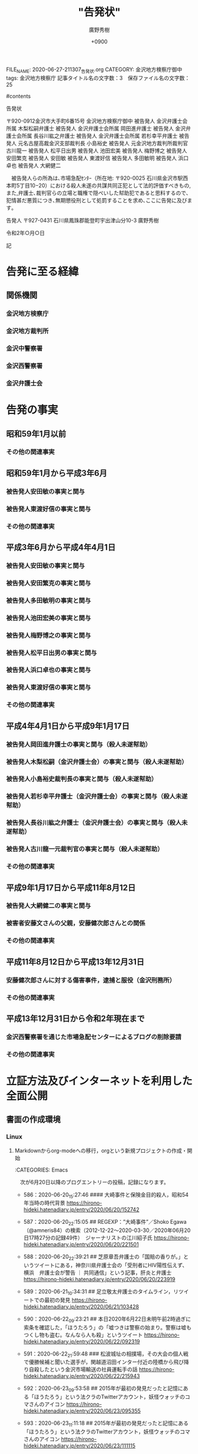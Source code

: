 #+TITLE: "告発状"
#+AUTHOR: 廣野秀樹
#+EMAIL:  hirono2013k@gmail.com
#+DATE:+0900
#+HTML_HEAD: <link rel="stylesheet" type="text/css" href="http://www.pirilampo.org/styles/readtheorg/css/htmlize.css"/>
#+HTML_HEAD: <link rel="stylesheet" type="text/css" href="http://www.pirilampo.org/styles/readtheorg/css/readtheorg.css"/>

#+HTML_HEAD: <script src="https://ajax.googleapis.com/ajax/libs/jquery/2.1.3/jquery.min.js"></script>
#+HTML_HEAD: <script src="https://maxcdn.bootstrapcdn.com/bootstrap/3.3.4/js/bootstrap.min.js"></script>
#+HTML_HEAD: <script type="text/javascript" src="http://www.pirilampo.org/styles/lib/js/jquery.stickytableheaders.js"></script>
#+HTML_HEAD: <script type="text/javascript" src="http://www.pirilampo.org/styles/readtheorg/js/readtheorg.js"></script>
FILE_NAME: 2020-06-27-211307_告発状.org
CATEGORY: 金沢地方検察庁御中
tags:  金沢地方検察庁
記事タイトル名の文字数：3　保存ファイル名の文字数：25

#contents

告発状

〒920-0912金沢市大手町6番15号
金沢地方検察庁御中
被告発人 金沢弁護士会所属    木梨松嗣弁護士
被告発人 金沢弁護士会所属    岡田進弁護士
被告発人 金沢弁護士会所属    長谷川紘之弁護士
被告発人 金沢弁護士会所属    若杉幸平弁護士
被告発人 元名古屋高裁金沢支部裁判長  小島裕史
被告発人 元金沢地方裁判所裁判官    古川龍一
被告発人 松平日出男
被告発人 池田宏美
被告発人 梅野博之
被告発人 安田繁克
被告発人 安田敏
被告発人 東渡好信
被告発人 多田敏明
被告発人 浜口卓也
被告発人 大網健二

　被告発人らの所為は､市場急配ｾﾝﾀｰ（所在地: 〒920-0025 石川県金沢市駅西本町5丁目10−20）における殺人未遂の共謀共同正犯として法的評価すべきもの,また,弁護士､裁判官らの立場と職権で隠ぺいした幇助犯であると思料するので､犯情甚だ悪質につき､無期懲役刑として処罰することを求め､ここに告発に及びます｡

告発人
〒927-0431 石川県鳳珠郡能登町宇出津山分10-3
廣野秀樹

令和2年○月○日


記

* 告発に至る経緯
** 関係機関
*** 金沢地方検察庁
*** 金沢地方裁判所
*** 金沢中警察署
*** 金沢西警察署
*** 金沢弁護士会
* 告発の事実
** 昭和59年1月以前
*** その他の関連事実
** 昭和59年1月から平成3年6月
*** 被告発人安田敏の事実と関与
*** 被告発人東渡好信の事実と関与
*** その他の関連事実
** 平成3年6月から平成4年4月1日
*** 被告発人安田敏の事実と関与
*** 被告発人安田繁克の事実と関与
*** 被告発人多田敏明の事実と関与
*** 被告発人池田宏美の事実と関与
*** 被告発人梅野博之の事実と関与
*** 被告発人松平日出男の事実と関与
*** 被告発人浜口卓也の事実と関与
*** 被告発人東渡好信の事実と関与
*** その他の関連事実
** 平成4年4月1日から平成9年1月17日
*** 被告発人岡田進弁護士の事実と関与（殺人未遂幇助）
*** 被告発人木梨松嗣（金沢弁護士会）の事実と関与（殺人未遂幇助）
*** 被告発人小島裕史裁判長の事実と関与（殺人未遂幇助）
*** 被告発人若杉幸平弁護士（金沢弁護士会）の事実と関与（殺人未遂幇助）
*** 被告発人長谷川紘之弁護士（金沢弁護士会）の事実と関与（殺人未遂幇助）
*** 被告発人古川龍一元裁判官の事実と関与（殺人未遂幇助）
*** その他の関連事実
** 平成9年1月17日から平成11年8月12日
*** 被告発人大網健二の事実と関与
*** 被害者安藤文さんの父親，安藤健次郎さんとの関係
*** その他の関連事実
** 平成11年8月12日から平成13年12月31日
*** 安藤健次郎さんに対する傷害事件，逮捕と服役（金沢刑務所）
*** その他の関連事実
** 平成13年12月31日から令和2年現在まで
*** 金沢西警察署を通じた市場急配センターによるブログの削除要請
*** その他の関連事実
* 立証方法及びインターネットを利用した全面公開
** 書面の作成環境
*** Linux
**** Markdownからorg-modeへの移行，orgという新規プロジェクトの作成・開始

:CATEGORIES: Emacs

　次が6月20日以降のブログエントリーの投稿，記録になります。

 - 586：2020-06-20_15:27:46 #### 大崎事件と保険金目的殺人，昭和54年当時の時代背景 https://hirono-hideki.hatenadiary.jp/entry/2020/06/20/152742

 - 587：2020-06-20_22:15:05 ## REGEXP：”大崎事件”／Shoko Egawa（@amneris84）の検索（2012-12-22〜2020-03-30／2020年06月20日17時27分の記録49件）　ジャーナリストの江川紹子氏 https://hirono-hideki.hatenadiary.jp/entry/2020/06/20/221501

 - 588：2020-06-20_22:39:21 ## 芝原章吾弁護士の「国賠の香りが。」というツイートにある，神奈川県弁護士会の「受刑者にHIV陽性伝えず、横浜　弁護士会が警告 ｜ 共同通信」という記事，肝炎と弁護士 https://hirono-hideki.hatenadiary.jp/entry/2020/06/20/223919

 - 589：2020-06-21_10:34:31 ## 足立敬太弁護士のタイムライン，リツイートでの最初の発見 https://hirono-hideki.hatenadiary.jp/entry/2020/06/21/103428

 - 590：2020-06-22_09:23:21 ## 本日2020年6月22日未明午前2時過ぎに索条を確認した，「ほうたろう」の「嘘つきは警察の始まり。警察は嘘もつくし物も盗む。なんなら人も殺」というツイート https://hirono-hideki.hatenadiary.jp/entry/2020/06/22/092319

 - 591：2020-06-22_21:59:48 ### 松波城址の相撲場，その大会の個人戦で優勝候補と聞いた選手が，関越道沼田インター付近の陸橋から飛び降り自殺したという金沢市場輸送の社員運転手の話 https://hirono-hideki.hatenadiary.jp/entry/2020/06/22/215943

 - 592：2020-06-23_09:53:58 ## 2015年が最初の発見だったと記憶にある「ほうたろう」という法クラのTwitterアカウント，妖怪ウォッチのコマさんのアイコン https://hirono-hideki.hatenadiary.jp/entry/2020/06/23/095355

 - 593：2020-06-23_11:11:18 ## 2015年が最初の発見だったと記憶にある「ほうたろう」という法クラのTwitterアカウント，妖怪ウォッチのコマさんのアイコン https://hirono-hideki.hatenadiary.jp/entry/2020/06/23/111115

 - 594：2020-06-23_11:20:49 ## 「ストーカーなんかしていない。話し合いたいだけ。言い分が通る様にご近所とネット世界で運動するぞ！」というストーカー加害者治療の記事を紹介した深澤諭史弁護士のツイート https://hirono-hideki.hatenadiary.jp/entry/2020/06/23/112047

 - 595：2020-06-23_23:42:28 ## 「こうなる前に」という深澤諭史弁護士のブログ記事，その先にある「病院には，「俺，医療には詳しいんで，それで盲腸手術なんか簡単なんでしょ？」という2016年のツイート https://hirono-hideki.hatenadiary.jp/entry/2020/06/23/234221

 - 596：2020-06-24_09:14:19 ## 「 1時間の法律相談が１万円というと高そうだが、実は破格で、弁護士はこれだけだと赤字。」という深澤諭史弁護士のツイート，弁護士商売の謎の実態 https://hirono-hideki.hatenadiary.jp/entry/2020/06/24/091415

 - 597：2020-06-25_11:46:00 ## 「わざわざ弁護人に検察庁に出向かせて記録を閲覧謄写させ，しかもそのために血税」，「検察庁も法テラスも法務省系の組織であることに鑑みると，病的な」という深澤諭史弁護士のツイート https://hirono-hideki.hatenadiary.jp/entry/2020/06/25/114557

 - 598：2020-06-25_21:28:46 ＊＊＊＊ 「『鳥獣人物戯画』の写真の利用とを区別していないと読み取られたことにびっくりしていますよ。」という野田隼人弁護士（滋賀弁護士会）のツイート https://hirono-hideki.hatenadiary.jp/entry/2020/06/25/212843

 - 599：2020-06-26_10:35:43 ＊＊＊＊ 「著作権法の大家である小倉先生のnote（Tweetの４０分後）」という野田隼人弁護士のツイート，「鳥獣人物戯画」と小倉秀夫弁護士 https://hirono-hideki.hatenadiary.jp/entry/2020/06/26/103540

 - 600：2020-06-26_11:16:19 ＊＊＊＊ 「量産型懲戒請求を受けた小倉秀夫弁護士が第３者に対して起こした裁判、１人につき１０万円、推定総額９６００万円の請求額は妥当なのか」という2018年11月の記事 https://hirono-hideki.hatenadiary.jp/entry/2020/06/26/111615

 - 601：2020-06-26_14:39:37 ＊＊＊＊ 「大量懲戒請求に対する損害賠償が不当な理由　3億円の正体（カラクリ）」という猪野亨弁護士（札幌弁護士会）のブログ記事 https://hirono-hideki.hatenadiary.jp/entry/2020/06/26/143935

 - 602：2020-06-26_15:14:15 ＊＊＊＊ 「余命三年時事日記の呼びかけに応じて「日本人対在日朝鮮人」の闘いの一環として弁護士どもに大量に懲戒請求をした愛国者様たちに責任を」という小倉秀夫弁護士のツイート https://hirono-hideki.hatenadiary.jp/entry/2020/06/26/151413

　598：2020-06-25_21:28:46から接頭辞の記号が＃から＊に変わっています。本来は半角文字で見出しレベルをあらわすものですが，この記号の違いがMarkdownとorg-modeの違いになります。

　Markdownの方が一般的でよく使われているということから不便を我慢して長い間使い続けてきたのですが，時間が経つとどこに何を記述したのかさえ把握しづらくなり，余りの作業効率の悪さに，再びorg-modeを使うことにしました。

 - [[file:2020-06-25-201937_告発状・参考資料.org::*MarkdownとEmacsのorg-modeとの違い，org-modeを使うメリット][MarkdownとEmacsのorg-modeとの違い，org-modeを使うメリット]]

　上記に外部ファイルの見出しへのリンクを作成しました。はてなブログへの投稿，記事だと意味のないリンクで，コードがそのままに長い文字列になるかと思います。

　試したところエクスポートしたHTMLでも有効なアンカーのリンクとはなっていませんでした。「
 - 586：2020-06-20_15:27:46 #### 大崎事件と保険金目的殺人，昭和54年当時の時代背景 https://hirono-hideki.hatenadiary.jp/entry/2020/06/20/152742

 - 587：2020-06-20_22:15:05 ## REGEXP：”大崎事件”／Shoko Egawa（@amneris84）の検索（2012-12-22〜2020-03-30／2020年06月20日17時27分の記録49件）　ジャーナリストの江川紹子氏 https://hirono-hideki.hatenadiary.jp/entry/2020/06/20/221501

 - 588：2020-06-20_22:39:21 ## 芝原章吾弁護士の「国賠の香りが。」というツイートにある，神奈川県弁護士会の「受刑者にHIV陽性伝えず、横浜　弁護士会が警告 ｜ 共同通信」という記事，肝炎と弁護士 https://hirono-hideki.hatenadiary.jp/entry/2020/06/20/223919

 - 589：2020-06-21_10:34:31 ## 足立敬太弁護士のタイムライン，リツイートでの最初の発見 https://hirono-hideki.hatenadiary.jp/entry/2020/06/21/103428

 - 590：2020-06-22_09:23:21 ## 本日2020年6月22日未明午前2時過ぎに索条を確認した，「ほうたろう」の「嘘つきは警察の始まり。警察は嘘もつくし物も盗む。なんなら人も殺」というツイート https://hirono-hideki.hatenadiary.jp/entry/2020/06/22/092319

 - 591：2020-06-22_21:59:48 ### 松波城址の相撲場，その大会の個人戦で優勝候補と聞いた選手が，関越道沼田インター付近の陸橋から飛び降り自殺したという金沢市場輸送の社員運転手の話 https://hirono-hideki.hatenadiary.jp/entry/2020/06/22/215943

 - 592：2020-06-23_09:53:58 ## 2015年が最初の発見だったと記憶にある「ほうたろう」という法クラのTwitterアカウント，妖怪ウォッチのコマさんのアイコン https://hirono-hideki.hatenadiary.jp/entry/2020/06/23/095355

 - 593：2020-06-23_11:11:18 ## 2015年が最初の発見だったと記憶にある「ほうたろう」という法クラのTwitterアカウント，妖怪ウォッチのコマさんのアイコン https://hirono-hideki.hatenadiary.jp/entry/2020/06/23/111115

 - 594：2020-06-23_11:20:49 ## 「ストーカーなんかしていない。話し合いたいだけ。言い分が通る様にご近所とネット世界で運動するぞ！」というストーカー加害者治療の記事を紹介した深澤諭史弁護士のツイート https://hirono-hideki.hatenadiary.jp/entry/2020/06/23/112047

 - 595：2020-06-23_23:42:28 ## 「こうなる前に」という深澤諭史弁護士のブログ記事，その先にある「病院には，「俺，医療には詳しいんで，それで盲腸手術なんか簡単なんでしょ？」という2016年のツイート https://hirono-hideki.hatenadiary.jp/entry/2020/06/23/234221

 - 596：2020-06-24_09:14:19 ## 「 1時間の法律相談が１万円というと高そうだが、実は破格で、弁護士はこれだけだと赤字。」という深澤諭史弁護士のツイート，弁護士商売の謎の実態 https://hirono-hideki.hatenadiary.jp/entry/2020/06/24/091415

 - 597：2020-06-25_11:46:00 ## 「わざわざ弁護人に検察庁に出向かせて記録を閲覧謄写させ，しかもそのために血税」，「検察庁も法テラスも法務省系の組織であることに鑑みると，病的な」という深澤諭史弁護士のツイート https://hirono-hideki.hatenadiary.jp/entry/2020/06/25/114557

 - 598：2020-06-25_21:28:46 ＊＊＊＊ 「『鳥獣人物戯画』の写真の利用とを区別していないと読み取られたことにびっくりしていますよ。」という野田隼人弁護士（滋賀弁護士会）のツイート https://hirono-hideki.hatenadiary.jp/entry/2020/06/25/212843

 - 599：2020-06-26_10:35:43 ＊＊＊＊ 「著作権法の大家である小倉先生のnote（Tweetの４０分後）」という野田隼人弁護士のツイート，「鳥獣人物戯画」と小倉秀夫弁護士 https://hirono-hideki.hatenadiary.jp/entry/2020/06/26/103540

 - 600：2020-06-26_11:16:19 ＊＊＊＊ 「量産型懲戒請求を受けた小倉秀夫弁護士が第３者に対して起こした裁判、１人につき１０万円、推定総額９６００万円の請求額は妥当なのか」という2018年11月の記事 https://hirono-hideki.hatenadiary.jp/entry/2020/06/26/111615

 - 601：2020-06-26_14:39:37 ＊＊＊＊ 「大量懲戒請求に対する損害賠償が不当な理由　3億円の正体（カラクリ）」という猪野亨弁護士（札幌弁護士会）のブログ記事 https://hirono-hideki.hatenadiary.jp/entry/2020/06/26/143935

 - 602：2020-06-26_15:14:15 ＊＊＊＊ 「余命三年時事日記の呼びかけに応じて「日本人対在日朝鮮人」の闘いの一環として弁護士どもに大量に懲戒請求をした愛国者様たちに責任を」という小倉秀夫弁護士のツイート https://hirono-hideki.hatenadiary.jp/entry/2020/06/26/151413

　598：2020-06-25_21:28:46から接頭辞の記号が＃から＊に変わっています。本来は半角文字で見出しレベルをあらわすものですが，この記号の違いがMarkdownとorg-modeの違いになります。

　Markdownの方が一般的でよく使われているということから不便を我慢して長い間使い続けてきたのですが，時間が経つとどこに何を記述したのかさえ把握しづらくなり，余りの作業効率の悪さに，再びorg-modeを使うことにしました。

 - [[file:2020-06-25-201937_告発状・参考資料.org::*MarkdownとEmacsのorg-modeとの違い，org-modeを使うメリット][MarkdownとEmacsのorg-modeとの違い，org-modeを使うメリット]]

　上記に外部ファイルの見出しへのリンクを作成しました。はてなブログへの投稿，記事だと意味のないリンクで，コードがそのままに長い文字列になるかと思います。








*** Windows10
* 参考資料
** 弁護士
*** 深澤諭史弁護士（第二東京弁護士会）
*** モトケンこと矢部善朗弁護士（京都弁護士会）
*** 小倉秀夫弁護士（東京弁護士会）
** 刑事裁判・刑法・刑事訴訟法
** 非常上告
** 証拠の目的外使用
** 再審請求・再審
*** 大崎事件
*** 袴田事件
** 国家賠償・行政訴訟
** 事件・事故
** 社会問題

